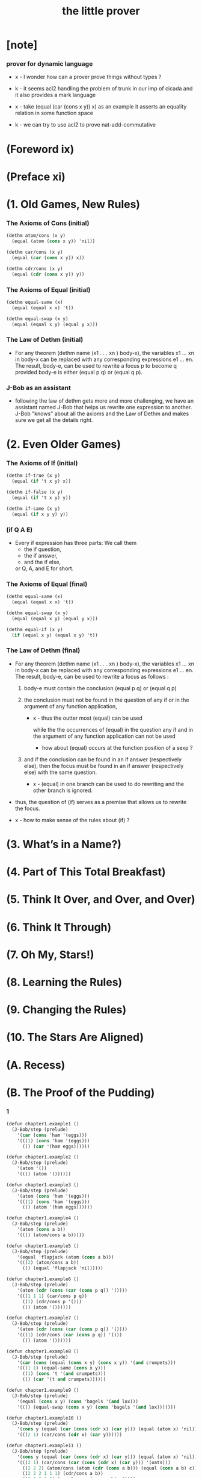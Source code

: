 #+title: the little prover

* [note]

*** prover for dynamic language

    - x -
      I wonder how can a prover prove things without types ?

    - k -
      it seems acl2 handling the problem of trunk
      in our imp of cicada
      and it also provides a mark language

    - x -
      take (equal (car (cons x y)) x) as an example
      it asserts an equality relation in some function space

    - k -
      we can try to use acl2 to prove nat-add-commutative

* (Foreword ix)

* (Preface xi)

* (1. Old Games, New Rules)

*** The Axioms of Cons (initial)

    #+begin_src scheme
    (dethm atom/cons (x y)
      (equal (atom (cons x y)) 'nil))

    (dethm car/cons (x y)
      (equal (car (cons x y)) x))

    (dethm cdr/cons (x y)
      (equal (cdr (cons x y)) y))
    #+end_src

*** The Axioms of Equal (initial)

    #+begin_src scheme
    (dethm equal-same (x)
      (equal (equal x x) 't))

    (dethm equal-swap (x y)
      (equal (equal x y) (equal y x)))
    #+end_src

*** The Law of Dethm (initial)

    - For any theorem (dethm name (x1 . . . xn ) body-x),
      the variables x1 ... xn in body-x can be replaced
      with any corresponding expressions e1 ... en.
      The result, body-e,
      can be used to rewrite a focus p to become q
      provided body-e is either (equal p q) or (equal q p).

*** J-Bob as an assistant

    - following the law of dethm gets more and more challenging,
      we have an assistant named J-Bob
      that helps us rewrite one expression to another.
      J-Bob "knows" about all the axioms and the Law of Dethm
      and makes sure we get all the details right.

* (2. Even Older Games)

*** The Axioms of If (initial)

    #+begin_src scheme
    (dethm if-true (x y)
      (equal (if 't x y) x))

    (dethm if-false (x y)
      (equal (if 't x y) y))

    (dethm if-same (x y)
      (equal (if x y y) y))
    #+end_src

*** (if Q A E)

    - Every if expression has three parts:
      We call them
      - the if question,
      - the if answer,
      - and the if else,
      or Q, A, and E for short.

*** The Axioms of Equal (final)

    #+begin_src scheme
    (dethm equal-same (x)
      (equal (equal x x) 't))

    (dethm equal-swap (x y)
      (equal (equal x y) (equal y x)))

    (dethm equal-if (x y)
      (if (equal x y) (equal x y) 't))
    #+end_src

*** The Law of Dethm (final)

    - For any theorem (dethm name (x1 . . . xn ) body-x),
      the variables x1 ... xn in body-x can be replaced
      with any corresponding expressions e1 ... en.
      The result, body-e, can be used to rewrite a focus
      as follows :

      1. body-e must contain the conclusion
         (equal p q) or (equal q p)

      2. the conclusion must not be found in the question of any
         if or in the argument of any function application,

         - x -
           thus the outter most (equal) can be used

           while the the occurrences of (equal)
           in the question any if
           and in the argument of any function application
           can not be used

           - how about (equal) occurs at
             the function position of a sexp ?

      3. and if the conclusion can be found in an if answer
         (respectively else), then the focus must be found in an
         if answer (respectively else) with the same question.

         - x -
           (equal) in one branch can be used to do rewriting
           and the other branch is ignored.

    - thus,
      the question of (if) serves as a premise
      that allows us to rewrite the focus.

    - x -
      how to make sense of the rules about (if) ?

* (3. What’s in a Name?)

* (4. Part of This Total Breakfast)

* (5. Think It Over, and Over, and Over)

* (6. Think It Through)

* (7. Oh My, Stars!)

* (8. Learning the Rules)

* (9. Changing the Rules)

* (10. The Stars Are Aligned)

* (A. Recess)

* (B. The Proof of the Pudding)

*** 1

    #+begin_src scheme
    (defun chapter1.example1 ()
      (J-Bob/step (prelude)
        '(car (cons 'ham '(eggs)))
        '(((1) (cons 'ham '(eggs)))
          (() (car '(ham eggs))))))

    (defun chapter1.example2 ()
      (J-Bob/step (prelude)
        '(atom '())
        '((() (atom '())))))

    (defun chapter1.example3 ()
      (J-Bob/step (prelude)
        '(atom (cons 'ham '(eggs)))
        '(((1) (cons 'ham '(eggs)))
          (() (atom '(ham eggs))))))

    (defun chapter1.example4 ()
      (J-Bob/step (prelude)
        '(atom (cons a b))
        '((() (atom/cons a b)))))

    (defun chapter1.example5 ()
      (J-Bob/step (prelude)
        '(equal 'flapjack (atom (cons a b)))
        '(((2) (atom/cons a b))
          (() (equal 'flapjack 'nil)))))

    (defun chapter1.example6 ()
      (J-Bob/step (prelude)
        '(atom (cdr (cons (car (cons p q)) '())))
        '(((1 1 1) (car/cons p q))
          ((1) (cdr/cons p '()))
          (() (atom '())))))

    (defun chapter1.example7 ()
      (J-Bob/step (prelude)
        '(atom (cdr (cons (car (cons p q)) '())))
        '(((1) (cdr/cons (car (cons p q)) '()))
          (() (atom '())))))

    (defun chapter1.example8 ()
      (J-Bob/step (prelude)
        '(car (cons (equal (cons x y) (cons x y)) '(and crumpets)))
        '(((1 1) (equal-same (cons x y)))
          ((1) (cons 't '(and crumpets)))
          (() (car '(t and crumpets))))))

    (defun chapter1.example9 ()
      (J-Bob/step (prelude)
        '(equal (cons x y) (cons 'bagels '(and lox)))
        '((() (equal-swap (cons x y) (cons 'bagels '(and lox)))))))

    (defun chapter1.example10 ()
      (J-Bob/step (prelude)
        '(cons y (equal (car (cons (cdr x) (car y))) (equal (atom x) 'nil)))
        '(((2 1) (car/cons (cdr x) (car y))))))

    (defun chapter1.example11 ()
      (J-Bob/step (prelude)
        '(cons y (equal (car (cons (cdr x) (car y))) (equal (atom x) 'nil)))
        '(((2 1) (car/cons (car (cons (cdr x) (car y))) '(oats)))
          ((2 2 2) (atom/cons (atom (cdr (cons a b))) (equal (cons a b) c)))
          ((2 2 2 1 1 1) (cdr/cons a b))
          ((2 2 2 1 2) (equal-swap (cons a b) c)))))

    (defun chapter1.example12 ()
      (J-Bob/step (prelude)
        '(atom (car (cons (car a) (cdr b))))
        '(((1) (car/cons (car a) (cdr b))))))
    #+end_src

*** 2

    #+begin_src scheme
    (defun chapter2.example1 ()
      (J-Bob/step (prelude)
        '(if (car (cons a b)) c c)
        '(((Q) (car/cons a b))
          (() (if-same a c))
          (()
           (if-same
             (if (equal a 't) (if (equal 'nil 'nil) a b) (equal 'or (cons 'black '(coffee))))
             c))
          ((Q E 2) (cons 'black '(coffee)))
          ((Q A Q) (equal-same 'nil))
          ((Q A) (if-true a b))
          ((Q A) (equal-if a 't)))))

    (defun chapter2.example2 ()
      (J-Bob/step (prelude)
        '(if (atom (car a))
             (if (equal (car a) (cdr a)) 'hominy 'grits)
             (if (equal (cdr (car a)) '(hash browns))
                 (cons 'ketchup (car a))
                 (cons 'mustard (car a))))
        '(((E A 2) (cons/car+cdr (car a)))
          ((E A 2 2) (equal-if (cdr (car a)) '(hash browns))))))

    (defun chapter2.example3 ()
      (J-Bob/step (prelude)
        '(cons 'statement
           (cons (if (equal a 'question) (cons n '(answer)) (cons n '(else)))
             (if (equal a 'question) (cons n '(other answer)) (cons n '(other else)))))
        '(((2)
           (if-same (equal a 'question)
             (cons (if (equal a 'question) (cons n '(answer)) (cons n '(else)))
               (if (equal a 'question) (cons n '(other answer)) (cons n '(other else))))))
          ((2 A 1) (if-nest-A (equal a 'question) (cons n '(answer)) (cons n '(else))))
          ((2 E 1) (if-nest-E (equal a 'question) (cons n '(answer)) (cons n '(else))))
          ((2 A 2)
           (if-nest-A (equal a 'question) (cons n '(other answer)) (cons n '(other else))))
          ((2 E 2)
           (if-nest-E (equal a 'question)
             (cons n '(other answer))
             (cons n '(other else)))))))
    #+end_src

*** 3

    #+begin_src scheme
    (defun defun.pair ()
      (J-Bob/define (prelude)
        '(((defun pair (x y)
             (cons x (cons y '())))
           nil))))

    (defun defun.first-of ()
      (J-Bob/define (defun.pair)
        '(((defun first-of (x)
             (car x))
           nil))))

    (defun defun.second-of ()
      (J-Bob/define (defun.first-of)
        '(((defun second-of (x)
             (car (cdr x)))
           nil))))

    (defun dethm.first-of-pair ()
      (J-Bob/define (defun.second-of)
        '(((dethm first-of-pair (a b)
             (equal (first-of (pair a b)) a))
           nil
           ((1 1) (pair a b))
           ((1) (first-of (cons a (cons b '()))))
           ((1) (car/cons a (cons b '())))
           (() (equal-same a))))))

    (defun dethm.second-of-pair ()
      (J-Bob/define (dethm.first-of-pair)
        '(((dethm second-of-pair (a b)
             (equal (second-of (pair a b)) b))
           nil
           ((1) (second-of (pair a b)))
           ((1 1 1) (pair a b))
           ((1 1) (cdr/cons a (cons b '())))
           ((1) (car/cons b '()))
           (() (equal-same b))))))

    (defun defun.in-pair? ()
      (J-Bob/define (dethm.second-of-pair)
        '(((defun in-pair? (xs)
             (if (equal (first-of xs) '?) 't (equal (second-of xs) '?)))
           nil))))

    (defun dethm.in-first-of-pair ()
      (J-Bob/define (defun.in-pair?)
        '(((dethm in-first-of-pair (b)
             (equal (in-pair? (pair '? b)) 't))
           nil
           ((1 1) (pair '? b))
           ((1) (in-pair? (cons '? (cons b '()))))
           ((1 Q 1) (first-of (cons '? (cons b '()))))
           ((1 Q 1) (car/cons '? (cons b '())))
           ((1 Q) (equal-same '?))
           ((1) (if-true 't (equal (second-of (cons '? (cons b '()))) '?)))
           (() (equal-same 't))))))

    (defun dethm.in-second-of-pair ()
      (J-Bob/define (dethm.in-first-of-pair)
        '(((dethm in-second-of-pair (a)
             (equal (in-pair? (pair a '?)) 't))
           nil
           ((1 1) (pair a '?))
           ((1) (in-pair? (cons a (cons '? '()))))
           ((1 Q 1) (first-of (cons a (cons '? '()))))
           ((1 Q 1) (car/cons a (cons '? '())))
           ((1 E 1) (second-of (cons a (cons '? '()))))
           ((1 E 1 1) (cdr/cons a (cons '? '())))
           ((1 E 1) (car/cons '? '()))
           ((1 E) (equal-same '?))
           ((1) (if-same (equal a '?) 't))
           (() (equal-same 't))))))
    #+end_src

*** 4

    #+begin_src scheme
    (defun defun.list0? ()
      (J-Bob/define (dethm.in-second-of-pair)
        '(((defun list0? (x)
             (equal x '()))
           nil))))

    (defun defun.list1? ()
      (J-Bob/define (defun.list0?)
        '(((defun list1? (x)
             (if (atom x) 'nil (list0? (cdr x))))
           nil))))

    (defun defun.list2? ()
      (J-Bob/define (defun.list1?)
        '(((defun list2? (x)
             (if (atom x) 'nil (list1? (cdr x))))
           nil))))

    (defun dethm.contradiction ()
      (J-Bob/prove
        (list-extend (prelude)
          '(defun partial (x)
             (if (partial x) 'nil 't)))
        '(((dethm contradiction () 'nil)
           nil
           (() (if-same (partial x) 'nil))
           ((A) (if-nest-A (partial x) 'nil 't))
           ((E) (if-nest-E (partial x) 't 'nil))
           ((A Q) (partial x))
           ((E Q) (partial x))
           ((A Q) (if-nest-A (partial x) 'nil 't))
           ((E Q) (if-nest-E (partial x) 'nil 't))
           ((A) (if-false 'nil 't))
           ((E) (if-true 't 'nil))
           (() (if-same (partial x) 't))))))

    (defun defun.list? ()
      (J-Bob/define (defun.list2?)
        '(((defun list? (x)
             (if (atom x) (equal x '()) (list? (cdr x))))
           (size x)
           ((Q) (natp/size x))
           (() (if-true (if (atom x) 't (< (size (cdr x)) (size x))) 'nil))
           ((E) (size/cdr x))
           (() (if-same (atom x) 't))))))

    (defun defun.sub ()
      (J-Bob/define (defun.list?)
        '(((defun sub (x y)
             (if (atom y) (if (equal y '?) x y) (cons (sub x (car y)) (sub x (cdr y)))))
           (size y)
           ((Q) (natp/size y))
           (()
            (if-true
              (if (atom y)
                  't
                  (if (< (size (car y)) (size y)) (< (size (cdr y)) (size y)) 'nil))
              'nil))
           ((E Q) (size/car y))
           ((E A) (size/cdr y))
           ((E) (if-true 't 'nil))
           (() (if-same (atom y) 't))))))
    #+end_src

*** 5

    #+begin_src scheme
    (defun defun.memb? ()
      (J-Bob/define (defun.sub)
        '(((defun memb? (xs)
             (if (atom xs) 'nil (if (equal (car xs) '?) 't (memb? (cdr xs)))))
           (size xs)
           ((Q) (natp/size xs))
           (()
            (if-true
              (if (atom xs) 't (if (equal (car xs) '?) 't (< (size (cdr xs)) (size xs))))
              'nil))
           ((E E) (size/cdr xs))
           ((E) (if-same (equal (car xs) '?) 't))
           (() (if-same (atom xs) 't))))))

    (defun defun.remb ()
      (J-Bob/define (defun.memb?)
        '(((defun remb (xs)
             (if (atom xs)
                 '()
                 (if (equal (car xs) '?) (remb (cdr xs)) (cons (car xs) (remb (cdr xs))))))
           (size xs)
           ((Q) (natp/size xs))
           (() (if-true (if (atom xs) 't (< (size (cdr xs)) (size xs))) 'nil))
           ((E) (size/cdr xs))
           (() (if-same (atom xs) 't))))))

    (defun dethm.memb?/remb0 ()
      (J-Bob/define (defun.remb)
        '(((dethm memb?/remb0 ()
             (equal (memb? (remb '())) 'nil))
           nil
           ((1 1) (remb '()))
           ((1 1 Q) (atom '()))
           ((1 1)
            (if-true '()
              (if (equal (car '()) '?) (remb (cdr '())) (cons (car '()) (remb (cdr '()))))))
           ((1) (memb? '()))
           ((1 Q) (atom '()))
           ((1) (if-true 'nil (if (equal (car '()) '?) 't (memb? (cdr '())))))
           (() (equal-same 'nil))))))

    (defun dethm.memb?/remb1 ()
      (J-Bob/define (dethm.memb?/remb0)
        '(((dethm memb?/remb1 (x1)
             (equal (memb? (remb (cons x1 '()))) 'nil))
           nil
           ((1 1) (remb (cons x1 '())))
           ((1 1 Q) (atom/cons x1 '()))
           ((1 1)
            (if-false '()
              (if (equal (car (cons x1 '())) '?)
                  (remb (cdr (cons x1 '())))
                  (cons (car (cons x1 '())) (remb (cdr (cons x1 '())))))))
           ((1 1 Q 1) (car/cons x1 '()))
           ((1 1 A 1) (cdr/cons x1 '()))
           ((1 1 E 1) (car/cons x1 '()))
           ((1 1 E 2 1) (cdr/cons x1 '()))
           ((1)
            (if-same (equal x1 '?)
              (memb? (if (equal x1 '?) (remb '()) (cons x1 (remb '()))))))
           ((1 A 1) (if-nest-A (equal x1 '?) (remb '()) (cons x1 (remb '()))))
           ((1 E 1) (if-nest-E (equal x1 '?) (remb '()) (cons x1 (remb '()))))
           ((1 A) (memb?/remb0))
           ((1 E) (memb? (cons x1 (remb '()))))
           ((1 E Q) (atom/cons x1 (remb '())))
           ((1 E)
            (if-false 'nil
              (if (equal (car (cons x1 (remb '()))) '?)
                  't
                  (memb? (cdr (cons x1 (remb '())))))))
           ((1 E Q 1) (car/cons x1 (remb '())))
           ((1 E E 1) (cdr/cons x1 (remb '())))
           ((1 E) (if-nest-E (equal x1 '?) 't (memb? (remb '()))))
           ((1 E) (memb?/remb0))
           ((1) (if-same (equal x1 '?) 'nil))
           (() (equal-same 'nil))))))

    (defun dethm.memb?/remb2 ()
      (J-Bob/define (dethm.memb?/remb1)
        '(((dethm memb?/remb2 (x1 x2)
             (equal (memb? (remb (cons x2 (cons x1 '())))) 'nil))
           nil
           ((1 1) (remb (cons x2 (cons x1 '()))))
           ((1 1 Q) (atom/cons x2 (cons x1 '())))
           ((1 1)
            (if-false '()
              (if (equal (car (cons x2 (cons x1 '()))) '?)
                  (remb (cdr (cons x2 (cons x1 '()))))
                  (cons (car (cons x2 (cons x1 '())))
                    (remb (cdr (cons x2 (cons x1 '()))))))))
           ((1 1 Q 1) (car/cons x2 (cons x1 '())))
           ((1 1 A 1) (cdr/cons x2 (cons x1 '())))
           ((1 1 E 1) (car/cons x2 (cons x1 '())))
           ((1 1 E 2 1) (cdr/cons x2 (cons x1 '())))
           ((1)
            (if-same (equal x2 '?)
              (memb?
                (if (equal x2 '?) (remb (cons x1 '())) (cons x2 (remb (cons x1 '())))))))
           ((1 A 1)
            (if-nest-A (equal x2 '?) (remb (cons x1 '())) (cons x2 (remb (cons x1 '())))))
           ((1 E 1)
            (if-nest-E (equal x2 '?) (remb (cons x1 '())) (cons x2 (remb (cons x1 '())))))
           ((1 A) (memb?/remb1 x1))
           ((1 E) (memb? (cons x2 (remb (cons x1 '())))))
           ((1 E Q) (atom/cons x2 (remb (cons x1 '()))))
           ((1 E)
            (if-false 'nil
              (if (equal (car (cons x2 (remb (cons x1 '())))) '?)
                  't
                  (memb? (cdr (cons x2 (remb (cons x1 '()))))))))
           ((1 E Q 1) (car/cons x2 (remb (cons x1 '()))))
           ((1 E E 1) (cdr/cons x2 (remb (cons x1 '()))))
           ((1 E) (if-nest-E (equal x2 '?) 't (memb? (remb (cons x1 '())))))
           ((1 E) (memb?/remb1 x1))
           ((1) (if-same (equal x2 '?) 'nil))
           (() (equal-same 'nil))))))
    #+end_src

*** 6

    #+begin_src scheme
    (defun dethm.memb?/remb ()
      (J-Bob/define (dethm.memb?/remb2)
        '(((dethm memb?/remb (xs)
             (equal (memb? (remb xs)) 'nil))
           (list-induction xs)
           ((A 1 1) (remb xs))
           ((A 1 1)
            (if-nest-A (atom xs)
              '()
              (if (equal (car xs) '?) (remb (cdr xs)) (cons (car xs) (remb (cdr xs))))))
           ((A 1) (memb? '()))
           ((A 1 Q) (atom '()))
           ((A 1) (if-true 'nil (if (equal (car '()) '?) 't  (memb? (cdr '())))))
           ((A) (equal-same 'nil))
           ((E A 1 1) (remb xs))
           ((E A 1 1)
            (if-nest-E (atom xs)
              '()
              (if (equal (car xs) '?) (remb (cdr xs)) (cons (car xs) (remb (cdr xs))))))
           ((E A 1)
            (if-same (equal (car xs) '?)
              (memb?
                (if (equal (car xs) '?) (remb (cdr xs)) (cons (car xs) (remb (cdr xs)))))))
           ((E A 1 A 1)
            (if-nest-A (equal (car xs) '?) (remb (cdr xs)) (cons (car xs) (remb (cdr xs)))))
           ((E A 1 E 1)
            (if-nest-E (equal (car xs) '?) (remb (cdr xs)) (cons (car xs) (remb (cdr xs)))))
           ((E A 1 A) (equal-if (memb? (remb (cdr xs))) 'nil))
           ((E A 1 E) (memb? (cons (car xs) (remb (cdr xs)))))
           ((E A 1 E Q) (atom/cons (car xs) (remb (cdr xs))))
           ((E A 1 E)
            (if-false 'nil
              (if (equal (car (cons (car xs) (remb (cdr xs)))) '?)
                  't
                  (memb? (cdr (cons (car xs) (remb (cdr xs))))))))
           ((E A 1 E Q 1) (car/cons (car xs) (remb (cdr xs))))
           ((E A 1 E E 1) (cdr/cons (car xs) (remb (cdr xs))))
           ((E A 1 E) (if-nest-E (equal (car xs) '?) 't (memb? (remb (cdr xs)))))
           ((E A 1 E) (equal-if (memb? (remb (cdr xs))) 'nil))
           ((E A 1) (if-same (equal (car xs) '?) 'nil))
           ((E A) (equal-same 'nil))
           ((E) (if-same (equal (memb? (remb (cdr xs))) 'nil) 't))
           (() (if-same (atom xs) 't))))))
    #+end_src

*** 7

    #+begin_src scheme
    (defun defun.ctx? ()
      (J-Bob/define (dethm.memb?/remb)
        '(((defun ctx? (x)
             (if (atom x) (equal x '?) (if (ctx? (car x)) 't (ctx? (cdr x)))))
           (size x)
           ((Q) (natp/size x))
           (()
            (if-true
              (if (atom x)
                  't
                  (if (< (size (car x)) (size x))
                      (if (ctx? (car x)) 't (< (size (cdr x)) (size x)))
                      'nil))
              'nil))
           ((E Q) (size/car x))
           ((E A E) (size/cdr x))
           ((E A) (if-same (ctx? (car x)) 't))
           ((E) (if-true 't 'nil))
           (() (if-same (atom x) 't))))))

    (defun dethm.ctx?/sub ()
      (J-Bob/define (defun.ctx?)
        '(((dethm ctx?/t (x)
             (if (ctx? x) (equal (ctx? x) 't) 't))
           (star-induction x)
           ((A A 1) (ctx? x))
           ((A A 1) (if-nest-A (atom x) (equal x '?) (if (ctx? (car x)) 't (ctx? (cdr x)))))
           ((A Q) (ctx? x))
           ((A Q) (if-nest-A (atom x) (equal x '?) (if (ctx? (car x)) 't (ctx? (cdr x)))))
           ((A A 1 1) (equal-if x '?))
           ((A A 1) (equal-same '?))
           ((A A) (equal-same 't))
           ((A) (if-same (equal x '?) 't))
           ((E A A A 1) (ctx? x))
           ((E A A A 1)
            (if-nest-E (atom x) (equal x '?) (if (ctx? (car x)) 't (ctx? (cdr x)))))
           ((E)
            (if-same (ctx? (car x))
              (if (if (ctx? (car x)) (equal (ctx? (car x)) 't) 't)
                  (if (if (ctx? (cdr x)) (equal (ctx? (cdr x)) 't) 't)
                      (if (ctx? x) (equal (if (ctx? (car x)) 't (ctx? (cdr x))) 't) 't)
                      't)
                  't)))
           ((E A Q) (if-nest-A (ctx? (car x)) (equal (ctx? (car x)) 't) 't))
           ((E A A A A 1) (if-nest-A (ctx? (car x)) 't (ctx? (cdr x))))
           ((E E Q) (if-nest-E (ctx? (car x)) (equal (ctx? (car x)) 't) 't))
           ((E E A A A 1) (if-nest-E (ctx? (car x)) 't (ctx? (cdr x))))
           ((E A A A A) (equal-same 't))
           ((E E)
            (if-true
              (if (if (ctx? (cdr x)) (equal (ctx? (cdr x)) 't) 't)
                  (if (ctx? x) (equal (ctx? (cdr x)) 't) 't)
                  't)
              't))
           ((E A A A) (if-same (ctx? x) 't))
           ((E A A) (if-same (if (ctx? (cdr x)) (equal (ctx? (cdr x)) 't) 't) 't))
           ((E A) (if-same (equal (ctx? (car x)) 't) 't))
           ((E E A Q) (ctx? x))
           ((E E A Q)
            (if-nest-E (atom x) (equal x '?) (if (ctx? (car x)) 't (ctx? (cdr x)))))
           ((E E A Q) (if-nest-E (ctx? (car x)) 't (ctx? (cdr x))))
           ((E E)
            (if-same (ctx? (cdr x))
              (if (if (ctx? (cdr x)) (equal (ctx? (cdr x)) 't) 't)
                  (if (ctx? (cdr x)) (equal (ctx? (cdr x)) 't) 't)
                  't)))
           ((E E A Q)(if-nest-A (ctx? (cdr x)) (equal (ctx? (cdr x)) 't) 't))
           ((E E A A)(if-nest-A (ctx? (cdr x)) (equal (ctx? (cdr x)) 't) 't))
           ((E E E Q)(if-nest-E (ctx? (cdr x)) (equal (ctx? (cdr x)) 't) 't))
           ((E E E A)(if-nest-E (ctx? (cdr x)) (equal (ctx? (cdr x)) 't) 't))
           ((E E E) (if-same 't 't))
           ((E E A A 1) (equal-if (ctx? (cdr x)) 't))
           ((E E A A) (equal-same 't))
           ((E E A) (if-same (equal (ctx? (cdr x)) 't) 't))
           ((E E) (if-same (ctx? (cdr x)) 't))
           ((E) (if-same (ctx? (car x)) 't))
           (() (if-same (atom x) 't)))
          ((dethm ctx?/sub (x y)
             (if (ctx? x) (if (ctx? y) (equal (ctx? (sub x y)) 't) 't) 't))
           (star-induction y)
           (()
            (if-same (ctx? x)
              (if (atom y)
                  (if (ctx? x) (if (ctx? y) (equal (ctx? (sub x y)) 't) 't) 't)
                  (if (if (ctx? x)
                          (if (ctx? (car y)) (equal (ctx? (sub x (car y))) 't) 't)
                          't)
                      (if (if (ctx? x)
                              (if (ctx? (cdr y)) (equal (ctx? (sub x (cdr y))) 't) 't)
                              't)
                          (if (ctx? x) (if (ctx? y) (equal (ctx? (sub x y)) 't) 't) 't)
                          't)
                      't))))
           ((A A) (if-nest-A (ctx? x) (if (ctx? y) (equal (ctx? (sub x y)) 't) 't) 't))
           ((A E Q)
            (if-nest-A (ctx? x) (if (ctx? (car y)) (equal (ctx? (sub x (car y))) 't) 't) 't))
           ((A E A Q)
            (if-nest-A (ctx? x) (if (ctx? (cdr y)) (equal (ctx? (sub x (cdr y))) 't) 't) 't))
           ((A E A A) (if-nest-A (ctx? x) (if (ctx? y) (equal (ctx? (sub x y)) 't) 't) 't))
           ((E A) (if-nest-E (ctx? x) (if (ctx? y) (equal (ctx? (sub x y)) 't) 't) 't))
           ((E E Q)
            (if-nest-E (ctx? x) (if (ctx? (car y)) (equal (ctx? (sub x (car y))) 't) 't) 't))
           ((E E A Q)
            (if-nest-E (ctx? x) (if (ctx? (cdr y)) (equal (ctx? (sub x (cdr y))) 't) 't) 't))
           ((E E A A) (if-nest-E (ctx? x) (if (ctx? y) (equal (ctx? (sub x y)) 't) 't) 't))
           ((E E A) (if-same 't 't))
           ((E E) (if-same 't 't))
           ((E) (if-same (atom y) 't))
           ((A A A 1 1) (sub x y))
           ((A A A 1 1)
            (if-nest-A (atom y)
              (if (equal y '?) x y)
              (cons (sub x (car y)) (sub x (cdr y)))))
           ((A A A) (if-same (equal y '?) (equal (ctx? (if (equal y '?) x y)) 't)))
           ((A A A A 1 1) (if-nest-A (equal y '?) x y))
           ((A A A E 1 1) (if-nest-E (equal y '?) x y))
           ((A A A A 1) (ctx?/t x))
           ((A A A A) (equal-same 't))
           ((A A A E 1) (ctx?/t y))
           ((A A A E) (equal-same 't))
           ((A A A) (if-same (equal y '?) 't))
           ((A A) (if-same (ctx? y) 't))
           ((A E A A A 1 1) (sub x y))
           ((A E A A A 1 1)
            (if-nest-E (atom y)
              (if (equal y '?) x y)
              (cons (sub x (car y)) (sub x (cdr y)))))
           ((A E A A A 1) (ctx? (cons (sub x (car y)) (sub x (cdr y)))))
           ((A E A A A 1 Q) (atom/cons (sub x (car y)) (sub x (cdr y))))
           ((A E A A A 1 E Q 1) (car/cons (sub x (car y)) (sub x (cdr y))))
           ((A E A A A 1 E E 1) (cdr/cons (sub x (car y)) (sub x (cdr y))))
           ((A E A A A 1)
            (if-false (equal (cons (sub x (car y)) (sub x (cdr y))) '?)
              (if (ctx? (sub x (car y))) 't (ctx? (sub x (cdr y))))))
           ((A E A A Q) (ctx? y))
           ((A E A A Q)
            (if-nest-E (atom y) (equal y '?) (if (ctx? (car y)) 't (ctx? (cdr y)))))
           ((A E)
            (if-same (ctx? (car y))
              (if (if (ctx? (car y)) (equal (ctx? (sub x (car y))) 't) 't)
                  (if (if (ctx? (cdr y)) (equal (ctx? (sub x (cdr y))) 't) 't)
                      (if (if (ctx? (car y)) 't (ctx? (cdr y)))
                          (equal (if (ctx? (sub x (car y))) 't (ctx? (sub x (cdr y)))) 't)
                          't)
                      't)
                  't)))
           ((A E A Q) (if-nest-A (ctx? (car y)) (equal (ctx? (sub x (car y))) 't) 't))
           ((A E A A A Q) (if-nest-A (ctx? (car y)) 't (ctx? (cdr y))))
           ((A E E Q) (if-nest-E (ctx? (car y)) (equal (ctx? (sub x (car y))) 't) 't))
           ((A E E A A Q) (if-nest-E (ctx? (car y)) 't (ctx? (cdr y))))
           ((A E A A A)
            (if-true (equal (if (ctx? (sub x (car y))) 't (ctx? (sub x (cdr y)))) 't) 't))
           ((A E E)
            (if-true
              (if (if (ctx? (cdr y)) (equal (ctx? (sub x (cdr y))) 't) 't)
                  (if (ctx? (cdr y))
                      (equal (if (ctx? (sub x (car y))) 't (ctx? (sub x (cdr y)))) 't)
                      't)
                  't)
              't))
           ((A E A A A 1 Q) (equal-if (ctx? (sub x (car y))) 't))
           ((A E A A A 1) (if-true 't (ctx? (sub x (cdr y)))))
           ((A E A A A) (equal-same 't))
           ((A E A A) (if-same (if (ctx? (cdr y)) (equal (ctx? (sub x (cdr y))) 't) 't) 't))
           ((A E A) (if-same (equal (ctx? (sub x (car y))) 't) 't))
           ((A E E)
            (if-same (ctx? (cdr y))
              (if (if (ctx? (cdr y)) (equal (ctx? (sub x (cdr y))) 't) 't)
                  (if (ctx? (cdr y))
                      (equal (if (ctx? (sub x (car y))) 't (ctx? (sub x (cdr y)))) 't)
                      't)
                  't)))
           ((A E E A Q) (if-nest-A (ctx? (cdr y)) (equal (ctx? (sub x (cdr y))) 't) 't))
           ((A E E A A)
            (if-nest-A (ctx? (cdr y))
              (equal (if (ctx? (sub x (car y))) 't (ctx? (sub x (cdr y)))) 't)
              't))
           ((A E E E Q) (if-nest-E (ctx? (cdr y)) (equal (ctx? (sub x (cdr y))) 't) 't))
           ((A E E E A)
            (if-nest-E (ctx? (cdr y))
              (equal (if (ctx? (sub x (car y))) 't (ctx? (sub x (cdr y)))) 't)
              't))
           ((A E E E) (if-same 't 't))
           ((A E E A A 1 E) (equal-if (ctx? (sub x (cdr y))) 't))
           ((A E E A A 1) (if-same (ctx? (sub x (car y))) 't))
           ((A E E A A) (equal-same 't))
           ((A E E A) (if-same (equal (ctx? (sub x (cdr y))) 't) 't))
           ((A E E) (if-same (ctx? (cdr y)) 't))
           ((A E) (if-same (ctx? (car y)) 't))
           ((A) (if-same (atom y) 't))
           (() (if-same (ctx? x) 't))))))
    #+end_src

*** 8

    #+begin_src scheme
    (defun defun.member? ()
      (J-Bob/define (dethm.ctx?/sub)
        '(((defun member? (x ys)
             (if (atom ys) 'nil (if (equal x (car ys)) 't (member? x (cdr ys)))))
           (size ys)
           ((Q) (natp/size ys))
           (()
            (if-true
              (if (atom ys) 't (if (equal x (car ys)) 't (< (size (cdr ys)) (size ys))))
              'nil))
           ((E E) (size/cdr ys))
           ((E) (if-same (equal x (car ys)) 't))
           (() (if-same (atom ys) 't))))))

    (defun defun.set? ()
      (J-Bob/define (defun.member?)
        '(((defun set? (xs)
             (if (atom xs) 't (if (member? (car xs) (cdr xs)) 'nil (set? (cdr xs)))))
           (size xs)
           ((Q) (natp/size xs))
           (()
            (if-true
              (if (atom xs)
                  't
                  (if (member? (car xs) (cdr xs)) 't (< (size (cdr xs)) (size xs))))
              'nil))
           ((E E) (size/cdr xs))
           ((E) (if-same (member? (car xs) (cdr xs)) 't))
           (() (if-same (atom xs) 't))))))

    (defun defun.add-atoms ()
      (J-Bob/define (defun.set?)
        '(((defun add-atoms (x ys)
             (if (atom x)
                 (if (member? x ys) ys (cons x ys))
                 (add-atoms (car x) (add-atoms (cdr x) ys))))
           (size x)
           ((Q) (natp/size x))
           (()
            (if-true
              (if (atom x)
                  't
                  (if (< (size (car x)) (size x)) (< (size (cdr x)) (size x)) 'nil))
              'nil))
           ((E Q) (size/car x))
           ((E A) (size/cdr x))
           ((E) (if-true 't 'nil))
           (() (if-same (atom x) 't))))))

    (defun defun.atoms ()
      (J-Bob/define (defun.add-atoms)
        '(((defun atoms (x)
             (add-atoms x '()))
           nil))))

    (defun dethm.set?/atoms.attempt ()
      (J-Bob/prove (defun.atoms)
        '(((dethm set?/add-atoms (a)
             (equal (set? (add-atoms a '())) 't))
           (star-induction a)
           ((E A A 1 1) (add-atoms a '())))
          ((dethm set?/atoms (a)
             (equal (set? (atoms a)) 't))
           nil
           ((1 1) (atoms a))
           ((1) (set?/add-atoms a))
           (() (equal-same 't))))))

    (defun dethm.set?/atoms ()
      (J-Bob/define (defun.atoms)
        '(((dethm set?/t (xs)
             (if (set? xs) (equal (set? xs) 't) 't))
           (list-induction xs)
           ((A A 1) (set? xs))
           ((A A 1)
            (if-nest-A (atom xs) 't (if (member? (car xs) (cdr xs)) 'nil (set? (cdr xs)))))
           ((A A) (equal-same 't))
           ((A) (if-same (set? xs) 't))
           ((E A A 1) (set? xs))
           ((E A A 1)
            (if-nest-E (atom xs) 't (if (member? (car xs) (cdr xs)) 'nil (set? (cdr xs)))))
           ((E A Q) (set? xs))
           ((E A Q)
            (if-nest-E (atom xs) 't (if (member? (car xs) (cdr xs)) 'nil (set? (cdr xs)))))
           ((E A)
            (if-same (member? (car xs) (cdr xs))
              (if (if (member? (car xs) (cdr xs)) 'nil (set? (cdr xs)))
                  (equal (if (member? (car xs) (cdr xs)) 'nil (set? (cdr xs))) 't)
                  't)))
           ((E A A Q) (if-nest-A (member? (car xs) (cdr xs)) 'nil (set? (cdr xs))))
           ((E A A A 1) (if-nest-A (member? (car xs) (cdr xs)) 'nil (set? (cdr xs))))
           ((E A E Q) (if-nest-E (member? (car xs) (cdr xs)) 'nil (set? (cdr xs))))
           ((E A E A 1) (if-nest-E (member? (car xs) (cdr xs)) 'nil (set? (cdr xs))))
           ((E A A) (if-false (equal 'nil 't) 't))
           ((E)
            (if-same (set? (cdr xs))
              (if (if (set? (cdr xs)) (equal (set? (cdr xs)) 't) 't)
                  (if (member? (car xs) (cdr xs))
                      't
                      (if (set? (cdr xs)) (equal (set? (cdr xs)) 't) 't))
                  't)))
           ((E A Q) (if-nest-A (set? (cdr xs)) (equal (set? (cdr xs)) 't) 't))
           ((E A A E) (if-nest-A (set? (cdr xs)) (equal (set? (cdr xs)) 't) 't))
           ((E E Q) (if-nest-E (set? (cdr xs)) (equal (set? (cdr xs)) 't) 't))
           ((E E A E) (if-nest-E (set? (cdr xs)) (equal (set? (cdr xs)) 't) 't))
           ((E E A) (if-same (member? (car xs) (cdr xs)) 't))
           ((E E) (if-same 't 't))
           ((E A A E 1) (equal-if (set? (cdr xs)) 't))
           ((E A A E) (equal-same 't))
           ((E A A) (if-same (member? (car xs) (cdr xs)) 't))
           ((E A) (if-same (equal (set? (cdr xs)) 't) 't))
           ((E) (if-same (set? (cdr xs)) 't))
           (() (if-same (atom xs) 't)))
          ((dethm set?/nil (xs)
             (if (set? xs) 't (equal (set? xs) 'nil)))
           (list-induction xs)
           ((A Q) (set? xs))
           ((A Q)
            (if-nest-A (atom xs) 't (if (member? (car xs) (cdr xs)) 'nil (set? (cdr xs)))))
           ((A) (if-true 't (equal (set? xs) 'nil)))
           ((E A E 1) (set? xs))
           ((E A E 1)
            (if-nest-E (atom xs) 't (if (member? (car xs) (cdr xs)) 'nil (set? (cdr xs)))))
           ((E A Q) (set? xs))
           ((E A Q)
            (if-nest-E (atom xs) 't (if (member? (car xs) (cdr xs)) 'nil (set? (cdr xs)))))
           ((E A)
            (if-same (member? (car xs) (cdr xs))
              (if (if (member? (car xs) (cdr xs)) 'nil (set? (cdr xs)))
                  't
                  (equal (if (member? (car xs) (cdr xs)) 'nil (set? (cdr xs))) 'nil))))
           ((E A A Q) (if-nest-A (member? (car xs) (cdr xs)) 'nil (set? (cdr xs))))
           ((E A A E 1) (if-nest-A (member? (car xs) (cdr xs)) 'nil (set? (cdr xs))))
           ((E A E Q) (if-nest-E (member? (car xs) (cdr xs)) 'nil (set? (cdr xs))))
           ((E A E E 1) (if-nest-E (member? (car xs) (cdr xs)) 'nil (set? (cdr xs))))
           ((E A A E) (equal-same 'nil))
           ((E A A) (if-same 'nil 't))
           ((E)
            (if-same (set? (cdr xs))
              (if (if (set? (cdr xs)) 't (equal (set? (cdr xs)) 'nil))
                  (if (member? (car xs) (cdr xs))
                      't
                      (if (set? (cdr xs)) 't (equal (set? (cdr xs)) 'nil)))
                  't)))
           ((E A Q) (if-nest-A (set? (cdr xs)) 't (equal (set? (cdr xs)) 'nil)))
           ((E A A E) (if-nest-A (set? (cdr xs)) 't (equal (set? (cdr xs)) 'nil)))
           ((E E Q) (if-nest-E (set? (cdr xs)) 't (equal (set? (cdr xs)) 'nil)))
           ((E E A E) (if-nest-E (set? (cdr xs)) 't (equal (set? (cdr xs)) 'nil)))
           ((E A A) (if-same (member? (car xs) (cdr xs)) 't))
           ((E A) (if-same 't 't))
           ((E E A E 1) (equal-if (set? (cdr xs)) 'nil))
           ((E E A E) (equal-same 'nil))
           ((E E A) (if-same (member? (car xs) (cdr xs)) 't))
           ((E E) (if-same (equal (set? (cdr xs)) 'nil) 't))
           ((E) (if-same (set? (cdr xs)) 't))
           (() (if-same (atom xs) 't)))
          ((dethm set?/add-atoms (a bs)
             (if (set? bs) (equal (set? (add-atoms a bs)) 't) 't))
           (add-atoms a bs)
           ((A A 1 1) (add-atoms a bs))
           ((A A 1 1)
            (if-nest-A (atom a)
              (if (member? a bs) bs (cons a bs))
              (add-atoms (car a) (add-atoms (cdr a) bs))))
           ((A A 1) (if-same (member? a bs) (set? (if (member? a bs) bs (cons a bs)))))
           ((A A 1 A 1) (if-nest-A (member? a bs) bs (cons a bs)))
           ((A A 1 E 1) (if-nest-E (member? a bs) bs (cons a bs)))
           ((A A 1 A) (set?/t bs))
           ((A A 1 E) (set? (cons a bs)))
           ((A A 1 E Q) (atom/cons a bs))
           ((A A 1 E E Q 1) (car/cons a bs))
           ((A A 1 E E Q 2) (cdr/cons a bs))
           ((A A 1 E E E 1) (cdr/cons a bs))
           ((A A 1 E) (if-false 't (if (member? a bs) 'nil (set? bs))))
           ((A A 1 E) (if-nest-E (member? a bs) 'nil (set? bs)))
           ((A A 1 E) (set?/t bs))
           ((A A 1) (if-same (member? a bs) 't))
           ((A A) (equal-same 't))
           ((A) (if-same (set? bs) 't))
           ((E)
            (if-same (set? bs)
              (if (if (set? (add-atoms (cdr a) bs))
                      (equal (set? (add-atoms (car a) (add-atoms (cdr a) bs))) 't)
                      't)
                  (if (if (set? bs) (equal (set? (add-atoms (cdr a) bs)) 't) 't)
                      (if (set? bs) (equal (set? (add-atoms a bs)) 't) 't)
                      't)
                  't)))
           ((E A A Q) (if-nest-A (set? bs) (equal (set? (add-atoms (cdr a) bs)) 't) 't))
           ((E A A A) (if-nest-A (set? bs) (equal (set? (add-atoms a bs)) 't) 't))
           ((E E A Q) (if-nest-E (set? bs) (equal (set? (add-atoms (cdr a) bs)) 't) 't))
           ((E E A A) (if-nest-E (set? bs) (equal (set? (add-atoms a bs)) 't) 't))
           ((E E A) (if-same 't 't))
           ((E E)
            (if-same
              (if (set? (add-atoms (cdr a) bs))
                  (equal (set? (add-atoms (car a) (add-atoms (cdr a) bs))) 't)
                  't)
              't))
           ((E A)
            (if-same (set? (add-atoms (cdr a) bs))
              (if (if (set? (add-atoms (cdr a) bs))
                      (equal (set? (add-atoms (car a) (add-atoms (cdr a) bs))) 't)
                      't)
                  (if (equal (set? (add-atoms (cdr a) bs)) 't)
                      (equal (set? (add-atoms a bs)) 't)
                      't)
                  't)))
           ((E A A Q)
            (if-nest-A (set? (add-atoms (cdr a) bs))
              (equal (set? (add-atoms (car a) (add-atoms (cdr a) bs))) 't)
              't))
           ((E A E Q)
            (if-nest-E (set? (add-atoms (cdr a) bs))
              (equal (set? (add-atoms (car a) (add-atoms (cdr a) bs))) 't)
              't))
           ((E A E)
            (if-true
              (if (equal (set? (add-atoms (cdr a) bs)) 't)
                  (equal (set? (add-atoms a bs)) 't)
                  't)
              't))
           ((E A A A Q 1) (set?/t (add-atoms (cdr a) bs)))
           ((E A E Q 1) (set?/nil (add-atoms (cdr a) bs)))
           ((E A A A Q) (equal 't 't))
           ((E A E Q) (equal 'nil 't))
           ((E A A A) (if-true (equal (set? (add-atoms a bs)) 't) 't))
           ((E A E) (if-false (equal (set? (add-atoms a bs)) 't) 't))
           ((E A A A 1 1) (add-atoms a bs))
           ((E A A A 1 1)
            (if-nest-E (atom a)
              (if (member? a bs) bs (cons a bs))
              (add-atoms (car a) (add-atoms (cdr a) bs))))
           ((E A A A 1) (equal-if (set? (add-atoms (car a) (add-atoms (cdr a) bs))) 't))
           ((E A A A) (equal-same 't))
           ((E A A)
            (if-same (equal (set? (add-atoms (car a) (add-atoms (cdr a) bs))) 't) 't))
           ((E A) (if-same (set? (add-atoms (cdr a) bs)) 't))
           ((E) (if-same (set? bs) 't))
           (() (if-same (atom a) 't)))
          ((dethm set?/atoms (a)
             (equal (set? (atoms a)) 't))
           nil
           ((1 1) (atoms a))
           (() (if-true (equal (set? (add-atoms a '())) 't) 't))
           ((Q) (if-true 't (if (member? (car '()) (cdr '())) 'nil (set? (cdr '())))))
           ((Q Q) (atom '()))
           ((Q) (set? '()))
           ((A 1) (set?/add-atoms a '()))
           ((A) (equal-same 't))
           (() (if-same (set? '()) 't))))))
    #+end_src

*** 9

    #+begin_src scheme
    (defun defun.rotate ()
      (J-Bob/define (dethm.set?/atoms)
        '(((defun rotate (x)
             (cons (car (car x)) (cons (cdr (car x)) (cdr x))))
           nil))))

    (defun dethm.rotate/cons ()
      (J-Bob/define (defun.rotate)
        '(((dethm rotate/cons (x y z)
             (equal (rotate (cons (cons x y) z)) (cons x (cons y z))))
           nil
           ((1) (rotate (cons (cons x y) z)))
           ((1 1 1) (car/cons (cons x y) z))
           ((1 1) (car/cons x y))
           ((1 2 1 1) (car/cons (cons x y) z))
           ((1 2 1) (cdr/cons x y))
           ((1 2 2) (cdr/cons (cons x y) z))
           (() (equal-same (cons x (cons y z))))))))

    (defun defun.align.attempt ()
      (J-Bob/prove (dethm.rotate/cons)
        '(((defun align (x)
             (if (atom x)
                 x
                 (if (atom (car x)) (cons (car x) (align (cdr x))) (align (rotate x)))))
           (size x)
           ((Q) (natp/size x))
           (()
            (if-true
              (if (atom x)
                  't
                  (if (atom (car x))
                      (< (size (cdr x)) (size x))
                      (< (size (rotate x)) (size x))))
              'nil))
           ((E A) (size/cdr x))
           ((E E 1 1 1) (cons/car+cdr x))
           ((E E 2 1) (cons/car+cdr x))
           ((E E 1 1 1 1) (cons/car+cdr (car x)))
           ((E E 2 1 1) (cons/car+cdr (car x)))
           ((E E 1 1) (rotate/cons (car (car x)) (cdr (car x)) (cdr x)))))))

    (defun defun.wt ()
      (J-Bob/define (dethm.rotate/cons)
        '(((defun wt (x)
             (if (atom x) '1 (+ (+ (wt (car x)) (wt (car x))) (wt (cdr x)))))
           (size x)
           ((Q) (natp/size x))
           (()
            (if-true
              (if (atom x)
                  't
                  (if (< (size (car x)) (size x)) (< (size (cdr x)) (size x)) 'nil))
              'nil))
           ((E Q) (size/car x))
           ((E A) (size/cdr x))
           ((E) (if-true 't 'nil))
           (() (if-same (atom x) 't))))))

    (defun defun.align ()
      (J-Bob/define (defun.wt)
        '(((dethm natp/wt (x)
             (equal (natp (wt x)) 't))
           (star-induction x)
           ((A 1 1) (wt x))
           ((A 1 1) (if-nest-A (atom x) '1 (+ (+ (wt (car x)) (wt (car x))) (wt (cdr x)))))
           ((A 1) (natp '1))
           ((A) (equal-same 't))
           ((E A A 1 1) (wt x))
           ((E A A 1 1)
            (if-nest-E (atom x) '1 (+ (+ (wt (car x)) (wt (car x))) (wt (cdr x)))))
           ((E A A)
            (if-true (equal (natp (+ (+ (wt (car x)) (wt (car x))) (wt (cdr x)))) 't) 't))
           ((E A A Q) (equal-if (natp (wt (car x))) 't))
           ((E A A A)
            (if-true (equal (natp (+ (+ (wt (car x)) (wt (car x))) (wt (cdr x)))) 't) 't))
           ((E A A A Q) (natp/+ (wt (car x)) (wt (car x))))
           ((E A A Q) (equal-if (natp (wt (car x))) 't))
           ((E A A Q) (equal-if (natp (wt (cdr x))) 't))
           ((E A A A A 1) (natp/+ (+ (wt (car x)) (wt (car x))) (wt (cdr x))))
           ((E A A A A) (equal-same 't))
           ((E A A A) (if-same (natp (+ (wt (car x)) (wt (car x)))) 't))
           ((E A A) (if-same (natp (wt (cdr x))) 't))
           ((E A) (if-same (equal (natp (wt (cdr x))) 't) 't))
           ((E) (if-same (equal (natp (wt (car x))) 't) 't))
           (() (if-same (atom x) 't)))
          ((dethm positive/wt (x)
             (equal (< '0 (wt x)) 't))
           (star-induction x)
           ((A 1 2) (wt x))
           ((A 1 2) (if-nest-A (atom x) '1 (+ (+ (wt (car x)) (wt (car x))) (wt (cdr x)))))
           ((A 1) (< '0 '1))
           ((A) (equal-same 't))
           ((E A A 1 2) (wt x))
           ((E A A 1 2)
            (if-nest-E (atom x) '1 (+ (+ (wt (car x)) (wt (car x))) (wt (cdr x)))))
           ((E A A)
            (if-true (equal (< '0 (+ (+ (wt (car x)) (wt (car x))) (wt (cdr x)))) 't) 't))
           ((E A A Q) (equal-if (< '0 (wt (car x))) 't))
           ((E A A A)
            (if-true (equal (< '0 (+ (+ (wt (car x)) (wt (car x))) (wt (cdr x)))) 't) 't))
           ((E A A A Q) (positives-+ (wt (car x)) (wt (car x))))
           ((E A A Q) (equal-if (< '0 (wt (car x))) 't))
           ((E A A Q) (equal-if (< '0 (wt (cdr x))) 't))
           ((E A A A A 1) (positives-+ (+ (wt (car x)) (wt (car x))) (wt (cdr x))))
           ((E A A A A) (equal-same 't))
           ((E A A A) (if-same (< '0 (+ (wt (car x)) (wt (car x)))) 't))
           ((E A A) (if-same (< '0 (wt (cdr x))) 't))
           ((E A) (if-same (equal (< '0 (wt (cdr x))) 't) 't))
           ((E) (if-same (equal (< '0 (wt (car x))) 't) 't))
           (() (if-same (atom x) 't)))
          ((defun align (x)
             (if (atom x)
                 x
                 (if (atom (car x)) (cons (car x) (align (cdr x))) (align (rotate x)))))
           (wt x)
           ((Q) (natp/wt x))
           (()
            (if-true
              (if (atom x)
                  't
                  (if (atom (car x)) (< (wt (cdr x)) (wt x)) (< (wt (rotate x)) (wt x))))
              'nil))
           ((E A 2) (wt x))
           ((E A 2) (if-nest-E (atom x) '1 (+ (+ (wt (car x)) (wt (car x))) (wt (cdr x)))))
           ((E A)
            (if-true (< (wt (cdr x)) (+ (+ (wt (car x)) (wt (car x))) (wt (cdr x)))) 't))
           ((E A Q) (natp/wt (cdr x)))
           ((E A A 1) (identity-+ (wt (cdr x))))
           ((E A A) (common-addends-< '0 (+ (wt (car x)) (wt (car x))) (wt (cdr x))))
           ((E A Q) (natp/wt (cdr x)))
           ((E A Q) (positive/wt (car x)))
           ((E A A) (positives-+ (wt (car x)) (wt (car x))))
           ((E A) (if-same (< '0 (wt (car x))) 't))
           ((E E 1 1) (rotate x))
           ((E E 1) (wt (cons (car (car x)) (cons (cdr (car x)) (cdr x)))))
           ((E E 1 Q) (atom/cons (car (car x)) (cons (cdr (car x)) (cdr x))))
           ((E E 1)
            (if-false '1
              (+ (+ (wt (car (cons (car (car x)) (cons (cdr (car x)) (cdr x)))))
                    (wt (car (cons (car (car x)) (cons (cdr (car x)) (cdr x))))))
                 (wt (cdr (cons (car (car x)) (cons (cdr (car x)) (cdr x))))))))
           ((E E 1 1 1 1) (car/cons (car (car x)) (cons (cdr (car x)) (cdr x))))
           ((E E 1 1 2 1) (car/cons (car (car x)) (cons (cdr (car x)) (cdr x))))
           ((E E 1 2 1) (cdr/cons (car (car x)) (cons (cdr (car x)) (cdr x))))
           ((E E 1 2) (wt (cons (cdr (car x)) (cdr x))))
           ((E E 1 2 Q) (atom/cons (cdr (car x)) (cdr x)))
           ((E E 1 2)
            (if-false '1
              (+ (+ (wt (car (cons (cdr (car x)) (cdr x))))
                    (wt (car (cons (cdr (car x)) (cdr x)))))
                 (wt (cdr (cons (cdr (car x)) (cdr x)))))))
           ((E E 1 2 1 1 1) (car/cons (cdr (car x)) (cdr x)))
           ((E E 1 2 1 2 1) (car/cons (cdr (car x)) (cdr x)))
           ((E E 1 2 2 1) (cdr/cons (cdr (car x)) (cdr x)))
           ((E E 2) (wt x))
           ((E E 2) (if-nest-E (atom x) '1 (+ (+ (wt (car x)) (wt (car x))) (wt (cdr x)))))
           ((E E 2 1 1) (wt (car x)))
           ((E E 2 1 1)
            (if-nest-E (atom (car x))
              '1
              (+ (+ (wt (car (car x))) (wt (car (car x)))) (wt (cdr (car x))))))
           ((E E 2 1 2) (wt (car x)))
           ((E E 2 1 2)
            (if-nest-E (atom (car x))
              '1
              (+ (+ (wt (car (car x))) (wt (car (car x)))) (wt (cdr (car x))))))
           ((E E 1)
            (associate-+
              (+ (wt (car (car x))) (wt (car (car x))))
              (+ (wt (cdr (car x))) (wt (cdr (car x))))
              (wt (cdr x))))
           ((E E)
            (common-addends-<
              (+ (+ (wt (car (car x))) (wt (car (car x))))
                 (+ (wt (cdr (car x))) (wt (cdr (car x)))))
              (+ (+ (+ (wt (car (car x))) (wt (car (car x)))) (wt (cdr (car x))))
                 (+ (+ (wt (car (car x))) (wt (car (car x)))) (wt (cdr (car x)))))
              (wt (cdr x))))
           ((E E 1)
            (associate-+
              (+ (wt (car (car x))) (wt (car (car x))))
              (wt (cdr (car x)))
              (wt (cdr (car x)))))
           ((E E 1)
            (commute-+
              (+ (+ (wt (car (car x))) (wt (car (car x)))) (wt (cdr (car x))))
              (wt (cdr (car x)))))
           ((E E)
            (common-addends-<
              (wt (cdr (car x)))
              (+ (+ (wt (car (car x))) (wt (car (car x)))) (wt (cdr (car x))))
              (+ (+ (wt (car (car x))) (wt (car (car x)))) (wt (cdr (car x))))))
           ((E E)
            (if-true
              (< (wt (cdr (car x)))
                 (+ (+ (wt (car (car x))) (wt (car (car x)))) (wt (cdr (car x)))))
              't))
           ((E E Q) (natp/wt (cdr (car x))))
           ((E E A 1) (identity-+ (wt (cdr (car x)))))
           ((E E A)
            (common-addends-<
              '0
              (+ (wt (car (car x))) (wt (car (car x))))
              (wt (cdr (car x)))))
           ((E E Q) (natp/wt (cdr (car x))))
           ((E E Q) (positive/wt (car (car x))))
           ((E E A) (positives-+ (wt (car (car x))) (wt (car (car x)))))
           ((E E) (if-same (< '0 (wt (car (car x)))) 't))
           ((E) (if-same (atom (car x)) 't))
           (() (if-same (atom x) 't))))))

    (defun dethm.align/align ()
      (J-Bob/define (defun.align)
        '(((dethm align/align (x)
             (equal (align (align x)) (align x)))
           (align x)
           ((A 1 1) (align x))
           ((A 1 1)
            (if-nest-A (atom x)
              x
              (if (atom (car x)) (cons (car x) (align (cdr x))) (align (rotate x)))))
           ((A 2) (align x))
           ((A 2)
            (if-nest-A (atom x)
              x
              (if (atom (car x)) (cons (car x) (align (cdr x))) (align (rotate x)))))
           ((A 1) (align x))
           ((A 1)
            (if-nest-A (atom x)
              x
              (if (atom (car x)) (cons (car x) (align (cdr x))) (align (rotate x)))))
           ((A) (equal-same x))
           ((E A A 1 1) (align x))
           ((E A A 1 1)
            (if-nest-E (atom x)
              x
              (if (atom (car x)) (cons (car x) (align (cdr x))) (align (rotate x)))))
           ((E A A 1 1)
            (if-nest-A (atom (car x)) (cons (car x) (align (cdr x))) (align (rotate x))))
           ((E A A 2) (align x))
           ((E A A 2)
            (if-nest-E (atom x)
              x
              (if (atom (car x)) (cons (car x) (align (cdr x))) (align (rotate x)))))
           ((E A A 2)
            (if-nest-A (atom (car x)) (cons (car x) (align (cdr x))) (align (rotate x))))
           ((E A A 1) (align (cons (car x) (align (cdr x)))))
           ((E A A 1 Q) (atom/cons (car x) (align (cdr x))))
           ((E A A 1 E Q 1) (car/cons (car x) (align (cdr x))))
           ((E A A 1 E A 1) (car/cons (car x) (align (cdr x))))
           ((E A A 1 E A 2 1) (cdr/cons (car x) (align (cdr x))))
           ((E A A 1)
            (if-false (cons (car x) (align (cdr x)))
              (if (atom (car x))
                  (cons (car x) (align (align (cdr x))))
                  (align (rotate (cons (car x) (align (cdr x))))))))
           ((E A A 1)
            (if-nest-A (atom (car x))
              (cons (car x) (align (align (cdr x))))
              (align (rotate (cons (car x) (align (cdr x)))))))
           ((E A A 1 2) (equal-if (align (align (cdr x))) (align (cdr x))))
           ((E A A) (equal-same (cons (car x) (align (cdr x)))))
           ((E A) (if-same (equal (align (align (cdr x))) (align (cdr x))) 't))
           ((E E A 1 1) (align x))
           ((E E A 1 1)
            (if-nest-E (atom x)
              x
              (if (atom (car x)) (cons (car x) (align (cdr x))) (align (rotate x)))))
           ((E E A 1 1)
            (if-nest-E (atom (car x)) (cons (car x) (align (cdr x))) (align (rotate x))))
           ((E E A 2) (align x))
           ((E E A 2)
            (if-nest-E (atom x)
              x
              (if (atom (car x)) (cons (car x) (align (cdr x))) (align (rotate x)))))
           ((E E A 2)
            (if-nest-E (atom (car x)) (cons (car x) (align (cdr x))) (align (rotate x))))
           ((E E A 1) (equal-if (align (align (rotate x))) (align (rotate x))))
           ((E E A) (equal-same (align (rotate x))))
           ((E E) (if-same (equal (align (align (rotate x))) (align (rotate x))) 't))
           ((E) (if-same (atom (car x)) 't))
           (() (if-same (atom x) 't))))))
    #+end_src

* (C. The Little Assistant)

*** redefine primitive

    #+begin_src scheme :tangle j-bob.scm
    ;; preserve scheme primitive before redefinition
    ;; prefix "s." means function of scheme
    (define s.car car)
    (define s.cdr cdr)
    (define s.+ +)
    (define s.< <)

    ;; helper functions
    (define (num x) (if (number? x) x 0))
    (define (if/nil Q A E)
      (if (equal? Q 'nil) (E) (A)))

    (define (equal x y) (if (equal? x y) 't 'nil))

    (define (atom x) (if (pair? x) 'nil 't))
    (define (car x) (if (pair? x) (s.car x) '()))
    (define (cdr x) (if (pair? x) (s.cdr x) '()))

    (define (natp x)
      (if (integer? x) (if (s.< x 0) 'nil 't) 'nil))
    (define (+ x y) (s.+ (num x) (num y)))
    (define (< x y)
      (if (s.< (num x) (num y)) 't 'nil))
    #+end_src

*** redefine syntax

    #+begin_src scheme :tangle j-bob.scm
    (define-syntax if
      (syntax-rules ()
        ((_ Q A E)
         (if/nil Q (lambda () A) (lambda () E)))))

    (define-syntax defun
      (syntax-rules ()
        ((_ name (arg ...) body)
         (define (name arg ...) body))))

    (define-syntax dethm
      (syntax-rules ()
        ((_ name (arg ...) body)
         (define (name arg ...) body))))
    #+end_src

*** utility

    #+begin_src scheme :tangle j-bob.scm
    (defun size (x)
      (if (atom x)
        '0
        (+ '1 (size (car x)) (size (cdr x)))))
    #+end_src

*** j-bob

***** ><

      #+begin_src scheme :tangle j-bob.scm
      (defun list0 () '())
      (defun list0? (x) (equal x '()))

      (defun list1 (x) (cons x (list0)))
      (defun list1? (x)
        (if (atom x) 'nil (list0? (cdr x))))
      (defun elem1 (xs) (car xs))

      (defun list2 (x y) (cons x (list1 y)))
      (defun list2? (x)
        (if (atom x) 'nil (list1? (cdr x))))
      (defun elem2 (xs) (elem1 (cdr xs)))

      (defun list3 (x y z) (cons x (list2 y z)))
      (defun list3? (x)
        (if (atom x) 'nil (list2? (cdr x))))
      (defun elem3 (xs) (elem2 (cdr xs)))

      (defun tag (sym x) (cons sym x))
      (defun tag? (sym x)
        (if (atom x) 'nil (equal (car x) sym)))
      (defun untag (x) (cdr x))

      (defun quote-c (value)
        (tag 'quote (list1 value)))
      (defun quote? (x)
        (if (tag? 'quote x) (list1? (untag x)) 'nil))
      (defun quote.value (e) (elem1 (untag e)))

      (defun if-c (Q A E) (tag 'if (list3 Q A E)))
      (defun if? (x)
        (if (tag? 'if x) (list3? (untag x)) 'nil))
      (defun if.Q (e) (elem1 (untag e)))
      (defun if.A (e) (elem2 (untag e)))
      (defun if.E (e) (elem3 (untag e)))

      (defun app-c (name args) (cons name args))
      (defun app? (x)
        (if (atom x)
          'nil
          (if (quote? x)
            'nil
            (if (if? x)
              'nil
              't))))
      (defun app.name (e) (car e))
      (defun app.args (e) (cdr e))

      (defun var? (x)
        (if (equal x 't)
          'nil
          (if (equal x 'nil)
            'nil
            (if (natp x)
              'nil
              (atom x)))))

      (defun defun-c (name formals body)
        (tag 'defun (list3 name formals body)))
      (defun defun? (x)
        (if (tag? 'defun x) (list3? (untag x)) 'nil))
      (defun defun.name (def) (elem1 (untag def)))
      (defun defun.formals (def) (elem2 (untag def)))
      (defun defun.body (def) (elem3 (untag def)))

      (defun dethm-c (name formals body)
        (tag 'dethm (list3 name formals body)))
      (defun dethm? (x)
        (if (tag? 'dethm x) (list3? (untag x)) 'nil))
      (defun dethm.name (def) (elem1 (untag def)))
      (defun dethm.formals (def) (elem2 (untag def)))
      (defun dethm.body (def) (elem3 (untag def)))

      (defun if-QAE (e)
        (list3 (if.Q e) (if.A e) (if.E e)))
      (defun QAE-if (es)
        (if-c (elem1 es) (elem2 es) (elem3 es)))

      (defun member? (x ys)
        (if (atom ys)
          'nil
          (if (equal x (car ys))
            't
            (member? x (cdr ys)))))

      (defun rator? (name)
        (member? name
          '(equal atom car cdr cons natp size + <)))

      (defun rator.formals (rator)
        (if (member? rator '(atom car cdr natp size))
          '(x)
          (if (member? rator '(equal cons + <))
            '(x y)
            'nil)))

      (defun def.name (def)
        (if (defun? def)
          (defun.name def)
          (if (dethm? def)
            (dethm.name def)
            def)))

      (defun def.formals (def)
        (if (dethm? def)
          (dethm.formals def)
          (if (defun? def)
            (defun.formals def)
            '())))

      (defun if-c-when-necessary (Q A E)
        (if (equal A E) A (if-c Q A E)))

      (defun conjunction (es)
        (if (atom es)
          (quote-c 't)
          (if (atom (cdr es))
            (car es)
            (if-c (car es)
              (conjunction (cdr es))
              (quote-c 'nil)))))

      (defun implication (es e)
        (if (atom es)
          e
          (if-c (car es)
            (implication (cdr es) e)
            (quote-c 't))))

      (defun lookup (name defs)
        (if (atom defs)
          name
          (if (equal (def.name (car defs)) name)
            (car defs)
            (lookup name (cdr defs)))))

      (defun undefined? (name defs)
        (if (var? name)
          (equal (lookup name defs) name)
          'nil))

      (defun arity? (vars es)
        (if (atom vars)
          (atom es)
          (if (atom es)
            'nil
            (arity? (cdr vars) (cdr es)))))

      (defun args-arity? (def args)
        (if (dethm? def)
          'nil
          (if (defun? def)
            (arity? (defun.formals def) args)
            (if (rator? def)
              (arity? (rator.formals def) args)
              'nil))))

      (defun app-arity? (defs app)
        (args-arity? (lookup (app.name app) defs)
          (app.args app)))

      (defun bound? (var vars)
        (if (equal vars 'any) 't (member? var vars)))

      (defun exprs? (defs vars es)
        (if (atom es)
          't
          (if (var? (car es))
            (if (bound? (car es) vars)
              (exprs? defs vars (cdr es))
              'nil)
            (if (quote? (car es))
              (exprs? defs vars (cdr es))
              (if (if? (car es))
                (if (exprs? defs vars
                      (if-QAE (car es)))
                  (exprs? defs vars (cdr es))
                  'nil)
                (if (app? (car es))
                  (if (app-arity? defs (car es))
                    (if (exprs? defs vars
                          (app.args (car es)))
                      (exprs? defs vars (cdr es))
                      'nil)
                    'nil)
                  'nil))))))
      (defun expr? (defs vars e)
        (exprs? defs vars (list1 e)))

      (defun get-arg-from (n args from)
        (if (atom args)
          'nil
          (if (equal n from)
            (car args)
            (get-arg-from n (cdr args) (+ from '1)))))
      (defun get-arg (n args)
        (get-arg-from n args '1))

      (defun set-arg-from (n args y from)
        (if (atom args)
          '()
          (if (equal n from)
            (cons y (cdr args))
            (cons (car args)
              (set-arg-from n (cdr args) y
                (+ from '1))))))
      (defun set-arg (n args y)
        (set-arg-from n args y '1))

      (defun <=len-from (n args from)
        (if (atom args)
          'nil
          (if (equal n from)
            't
            (<=len-from n (cdr args) (+ from '1)))))
      (defun <=len (n args)
        (if (< '0 n) (<=len-from n args '1) 'nil))

      (defun subset? (xs ys)
        (if (atom xs)
          't
          (if (member? (car xs) ys)
            (subset? (cdr xs) ys)
            'nil)))

      (defun list-extend (xs x)
        (if (atom xs)
          (list1 x)
          (if (equal (car xs) x)
            xs
            (cons (car xs)
              (list-extend (cdr xs) x)))))

      (defun list-union (xs ys)
        (if (atom ys)
          xs
          (list-union (list-extend xs (car ys))
            (cdr ys))))

      (defun formals? (vars)
        (if (atom vars)
          't
          (if (var? (car vars))
            (if (member? (car vars) (cdr vars))
              'nil
              (formals? (cdr vars)))
            'nil)))

      (defun direction? (dir)
        (if (natp dir)
          't
          (member? dir '(Q A E))))

      (defun path? (path)
        (if (atom path)
          't
          (if (direction? (car path))
            (path? (cdr path))
            'nil)))

      (defun quoted-exprs? (args)
        (if (atom args)
          't
          (if (quote? (car args))
            (quoted-exprs? (cdr args))
            'nil)))

      (defun step-args? (defs def args)
        (if (dethm? def)
          (if (arity? (dethm.formals def) args)
            (exprs? defs 'any args)
            'nil)
          (if (defun? def)
            (if (arity? (defun.formals def) args)
              (exprs? defs 'any args)
              'nil)
            (if (rator? def)
              (if (arity? (rator.formals def) args)
                (quoted-exprs? args)
                'nil)
              'nil))))

      (defun step-app? (defs app)
        (step-args? defs
          (lookup (app.name app) defs)
          (app.args app)))

      (defun step? (defs step)
        (if (path? (elem1 step))
          (if (app? (elem2 step))
            (step-app? defs (elem2 step))
            'nil)
          'nil))

      (defun steps? (defs steps)
        (if (atom steps)
          't
          (if (step? defs (car steps))
            (steps? defs (cdr steps))
            'nil)))

      (defun induction-scheme-for? (def vars e)
        (if (defun? def)
          (if (arity? (defun.formals def) (app.args e))
            (if (formals? (app.args e))
              (subset? (app.args e) vars)
              'nil)
            'nil)
          'nil))

      (defun induction-scheme? (defs vars e)
        (if (app? e)
          (induction-scheme-for?
            (lookup (app.name e) defs)
            vars
            e)
          'nil))

      (defun seed? (defs def seed)
        (if (equal seed 'nil)
          't
          (if (defun? def)
            (expr? defs (defun.formals def) seed)
            (if (dethm? def)
              (induction-scheme? defs
                (dethm.formals def)
                seed)
              'nil))))

      (defun extend-rec (defs def)
        (if (defun? def)
          (list-extend defs
            (defun-c
              (defun.name def)
              (defun.formals def)
              (app-c (defun.name def)
                (defun.formals def))))
          defs))

      (defun def-contents? (known-defs formals body)
        (if (formals? formals)
          (expr? known-defs formals body)
          'nil))

      (defun def? (known-defs def)
        (if (dethm? def)
          (if (undefined? (dethm.name def)
                known-defs)
            (def-contents? known-defs
              (dethm.formals def)
              (dethm.body def))
            'nil)
          (if (defun? def)
            (if (undefined? (defun.name def)
                  known-defs)
              (def-contents?
                (extend-rec known-defs def)
                (defun.formals def)
                (defun.body def))
              'nil)
            'nil)))

      (defun defs? (known-defs defs)
        (if (atom defs)
          't
          (if (def? known-defs (car defs))
            (defs? (list-extend known-defs (car defs))
              (cdr defs))
            'nil)))

      (defun list2-or-more? (pf)
        (if (atom pf)
          'nil
          (if (atom (cdr pf))
            'nil
            't)))

      (defun proof? (defs pf)
        (if (list2-or-more? pf)
          (if (def? defs (elem1 pf))
            (if (seed? defs (elem1 pf) (elem2 pf))
              (steps? (extend-rec defs (elem1 pf))
                (cdr (cdr pf)))
              'nil)
            'nil)
          'nil))

      (defun proofs? (defs pfs)
        (if (atom pfs)
          't
          (if (proof? defs (car pfs))
            (proofs?
              (list-extend defs (elem1 (car pfs)))
              (cdr pfs))
            'nil)))

      (defun sub-var (vars args var)
        (if (atom vars)
          var
          (if (equal (car vars) var)
            (car args)
            (sub-var (cdr vars) (cdr args) var))))

      (defun sub-es (vars args es)
        (if (atom es)
          '()
          (if (var? (car es))
            (cons (sub-var vars args (car es))
              (sub-es vars args (cdr es)))
            (if (quote? (car es))
              (cons (car es)
                (sub-es vars args (cdr es)))
              (if (if? (car es))
                (cons
                  (QAE-if
                    (sub-es vars args
                      (if-QAE (car es))))
                  (sub-es vars args (cdr es)))
                (cons
                  (app-c (app.name (car es))
                    (sub-es vars args
                      (app.args (car es))))
                  (sub-es vars args (cdr es))))))))
      (defun sub-e (vars args e)
        (elem1 (sub-es vars args (list1 e))))

      (defun exprs-recs (f es)
        (if (atom es)
          '()
          (if (var? (car es))
            (exprs-recs f (cdr es))
            (if (quote? (car es))
              (exprs-recs f (cdr es))
              (if (if? (car es))
                (list-union
                  (exprs-recs f (if-QAE (car es)))
                  (exprs-recs f (cdr es)))
                (if (equal (app.name (car es)) f)
                  (list-union
                    (list1 (car es))
                    (list-union
                      (exprs-recs f
                        (app.args (car es)))
                      (exprs-recs f (cdr es))))
                  (list-union
                    (exprs-recs f (app.args (car es)))
                    (exprs-recs f
                      (cdr es)))))))))
      (defun expr-recs (f e)
        (exprs-recs f (list1 e)))

      (defun totality/< (meas formals app)
        (app-c '<
          (list2 (sub-e formals (app.args app) meas)
            meas)))

      (defun totality/meas (meas formals apps)
        (if (atom apps)
          '()
          (cons
            (totality/< meas formals (car apps))
            (totality/meas meas formals (cdr apps)))))

      (defun totality/if (meas f formals e)
        (if (if? e)
          (conjunction
            (list-extend
              (totality/meas meas formals
                (expr-recs f (if.Q e)))
              (if-c-when-necessary (if.Q e)
                (totality/if meas f formals
                  (if.A e))
                (totality/if meas f formals
                  (if.E e)))))
          (conjunction
            (totality/meas meas formals
              (expr-recs f e)))))

      (defun totality/claim (meas def)
        (if (equal meas 'nil)
          (if (equal (expr-recs (defun.name def)
                       (defun.body def))
                     '())
            (quote-c 't)
            (quote-c 'nil))
          (if-c
            (app-c 'natp (list1 meas))
            (totality/if meas (defun.name def)
              (defun.formals def)
              (defun.body def))
            (quote-c 'nil))))

      (defun induction/prems (vars claim apps)
        (if (atom apps)
          '()
          (cons
            (sub-e vars (app.args (car apps)) claim)
            (induction/prems vars claim (cdr apps)))))

      (defun induction/if (vars claim f e)
        (if (if? e)
          (implication
            (induction/prems vars claim
              (expr-recs f (if.Q e)))
            (if-c-when-necessary (if.Q e)
              (induction/if vars claim f (if.A e))
              (induction/if vars claim f (if.E e))))
          (implication
            (induction/prems vars claim
              (expr-recs f e))
            claim)))

      (defun induction/defun (vars claim def)
        (induction/if vars claim (defun.name def)
          (sub-e (defun.formals def) vars
            (defun.body def))))

      (defun induction/claim (defs seed def)
        (if (equal seed 'nil)
          (dethm.body def)
          (induction/defun (app.args seed)
            (dethm.body def)
            (lookup (app.name seed) defs))))

      (defun find-focus-at-direction (dir e)
        (if (equal dir 'Q)
          (if.Q e)
          (if (equal dir 'A)
            (if.A e)
            (if (equal dir 'E)
              (if.E e)
              (get-arg dir (app.args e))))))

      (defun rewrite-focus-at-direction (dir e1 e2)
        (if (equal dir 'Q)
          (if-c e2 (if.A e1) (if.E e1))
          (if (equal dir 'A)
            (if-c (if.Q e1) e2 (if.E e1))
            (if (equal dir 'E)
              (if-c (if.Q e1) (if.A e1) e2)
              (app-c (app.name e1)
                (set-arg dir (app.args e1) e2))))))

      (defun focus-is-at-direction? (dir e)
        (if (equal dir 'Q)
          (if? e)
          (if (equal dir 'A)
            (if? e)
            (if (equal dir 'E)
              (if? e)
              (if (app? e)
                (<=len dir (app.args e))
                'nil)))))

      (defun focus-is-at-path? (path e)
        (if (atom path)
          't
          (if (focus-is-at-direction? (car path) e)
            (focus-is-at-path? (cdr path)
              (find-focus-at-direction (car path) e))
            'nil)))

      (defun find-focus-at-path (path e)
        (if (atom path)
          e
          (find-focus-at-path (cdr path)
            (find-focus-at-direction (car path) e))))

      (defun rewrite-focus-at-path (path e1 e2)
        (if (atom path)
          e2
          (rewrite-focus-at-direction (car path) e1
            (rewrite-focus-at-path (cdr path)
              (find-focus-at-direction (car path) e1)
              e2))))

      (defun prem-A? (prem path e)
        (if (atom path)
          'nil
          (if (equal (car path) 'A)
            (if (equal (if.Q e) prem)
              't
              (prem-A? prem (cdr path)
                (find-focus-at-direction (car path)
                  e)))
            (prem-A? prem (cdr path)
              (find-focus-at-direction (car path)
                e)))))

      (defun prem-E? (prem path e)
        (if (atom path)
          'nil
          (if (equal (car path) 'E)
            (if (equal (if.Q e) prem)
              't
              (prem-E? prem (cdr path)
                (find-focus-at-direction (car path)
                  e)))
            (prem-E? prem (cdr path)
              (find-focus-at-direction (car path)
                e)))))

      (defun follow-prems (path e thm)
        (if (if? thm)
          (if (prem-A? (if.Q thm) path e)
            (follow-prems path e (if.A thm))
            (if (prem-E? (if.Q thm) path e)
              (follow-prems path e (if.E thm))
              thm))
          thm))

      (defun unary-op (rator rand)
        (if (equal rator 'atom)
          (atom rand)
          (if (equal rator 'car)
            (car rand)
            (if (equal rator 'cdr)
              (cdr rand)
              (if (equal rator 'natp)
                (natp rand)
                (if (equal rator 'size)
                  (size rand)
                  'nil))))))

      (defun binary-op (rator rand1 rand2)
        (if (equal rator 'equal)
          (equal rand1 rand2)
          (if (equal rator 'cons)
            (cons rand1 rand2)
            (if (equal rator '+)
              (+ rand1 rand2)
              (if (equal rator '<)
                (< rand1 rand2)
                'nil)))))

      (defun apply-op (rator rands)
        (if (member? rator '(atom car cdr natp size))
          (unary-op rator (elem1 rands))
          (if (member? rator '(equal cons + <))
            (binary-op rator
              (elem1 rands)
              (elem2 rands))
            'nil)))

      (defun rands (args)
        (if (atom args)
          '()
          (cons (quote.value (car args))
            (rands (cdr args)))))

      (defun eval-op (app)
        (quote-c
          (apply-op (app.name app)
            (rands (app.args app)))))

      (defun app-of-equal? (e)
        (if (app? e)
          (equal (app.name e) 'equal)
          'nil))

      (defun equality (focus a b)
        (if (equal focus a)
          b
          (if (equal focus b)
            a
            focus)))

      (defun equality/equation (focus concl-inst)
        (if (app-of-equal? concl-inst)
          (equality focus
            (elem1 (app.args concl-inst))
            (elem2 (app.args concl-inst)))
          focus))

      (defun equality/path (e path thm)
        (if (focus-is-at-path? path e)
          (rewrite-focus-at-path path e
            (equality/equation
              (find-focus-at-path path e)
              (follow-prems path e thm)))
          e))

      (defun equality/def (claim path app def)
        (if (rator? def)
          (equality/path claim path
            (app-c 'equal (list2 app (eval-op app))))
          (if (defun? def)
            (equality/path claim path
              (sub-e (defun.formals def)
                (app.args app)
                (app-c 'equal
                  (list2
                    (app-c (defun.name def)
                      (defun.formals def))
                    (defun.body def)))))
            (if (dethm? def)
              (equality/path claim path
                (sub-e (dethm.formals def)
                  (app.args app)
                  (dethm.body def)))
              claim))))

      (defun rewrite/step (defs claim step)
        (equality/def claim (elem1 step) (elem2 step)
          (lookup (app.name (elem2 step)) defs)))

      (defun rewrite/continue (defs steps old new)
        (if (equal new old)
          new
          (if (atom steps)
            new
            (rewrite/continue defs (cdr steps) new
              (rewrite/step defs new (car steps))))))

      (defun rewrite/steps (defs claim steps)
        (if (atom steps)
          claim
          (rewrite/continue defs (cdr steps) claim
            (rewrite/step defs claim (car steps)))))

      (defun rewrite/prove (defs def seed steps)
        (if (defun? def)
          (rewrite/steps defs
            (totality/claim seed def)
            steps)
          (if (dethm? def)
            (rewrite/steps defs
              (induction/claim defs seed def)
              steps)
            (quote-c 'nil))))

      (defun rewrite/prove+1 (defs pf e)
        (if (equal e (quote-c 't))
          (rewrite/prove defs (elem1 pf) (elem2 pf)
            (cdr (cdr pf)))
          e))

      (defun rewrite/prove+ (defs pfs)
        (if (atom pfs)
          (quote-c 't)
          (rewrite/prove+1 defs (car pfs)
            (rewrite/prove+
              (list-extend defs (elem1 (car pfs)))
              (cdr pfs)))))

      (defun rewrite/define (defs def seed steps)
        (if (equal (rewrite/prove defs def seed steps)
                   (quote-c 't))
          (list-extend defs def)
          defs))

      (defun rewrite/define+1 (defs1 defs2 pfs)
        (if (equal defs1 defs2)
          defs1
          (if (atom pfs)
            defs2
            (rewrite/define+1 defs2
              (rewrite/define defs2
                (elem1 (car pfs))
                (elem2 (car pfs))
                (cdr (cdr (car pfs))))
              (cdr pfs)))))

      (defun rewrite/define+ (defs pfs)
        (if (atom pfs)
          defs
          (rewrite/define+1 defs
            (rewrite/define defs
              (elem1 (car pfs))
              (elem2 (car pfs))
              (cdr (cdr (car pfs))))
            (cdr pfs))))

      (defun J-Bob/step (defs e steps)
        (if (defs? '() defs)
          (if (expr? defs 'any e)
            (if (steps? defs steps)
              (rewrite/steps defs e steps)
              e)
            e)
          e))

      (defun J-Bob/prove (defs pfs)
        (if (defs? '() defs)
          (if (proofs? defs pfs)
            (rewrite/prove+ defs pfs)
            (quote-c 'nil))
          (quote-c 'nil)))

      (defun J-Bob/define (defs pfs)
        (if (defs? '() defs)
          (if (proofs? defs pfs)
            (rewrite/define+ defs pfs)
            defs)
          defs))
      #+end_src

***** axioms

      #+begin_src scheme
      (defun axioms ()
        '((dethm atom/cons (x y)
            (equal (atom (cons x y)) 'nil))
          (dethm car/cons (x y)
            (equal (car (cons x y)) x))
          (dethm cdr/cons (x y)
            (equal (cdr (cons x y)) y))
          (dethm equal-same (x)
            (equal (equal x x) 't))
          (dethm equal-swap (x y)
            (equal (equal x y) (equal y x)))
          (dethm if-same (x y)
            (equal (if x y y) y))
          (dethm if-true (x y)
            (equal (if 't x y) x))
          (dethm if-false (x y)
            (equal (if 'nil x y) y))
          (dethm if-nest-E (x y z)
            (if x 't (equal (if x y z) z)))
          (dethm if-nest-A (x y z)
            (if x (equal (if x y z) y) 't))
          (dethm cons/car+cdr (x)
            (if (atom x)
              't
              (equal (cons (car x) (cdr x)) x)))
          (dethm equal-if (x y)
            (if (equal x y) (equal x y) 't))
          (dethm natp/size (x)
            (equal (natp (size x)) 't))
          (dethm size/car (x)
            (if (atom x)
              't
              (equal (< (size (car x)) (size x)) 't)))
          (dethm size/cdr (x)
            (if (atom x)
              't
              (equal (< (size (cdr x)) (size x)) 't)))
          (dethm associate-+ (a b c)
            (equal (+ (+ a b) c) (+ a (+ b c))))
          (dethm commute-+ (x y)
            (equal (+ x y) (+ y x)))
          (dethm natp/+ (x y)
            (if (natp x)
              (if (natp y)
                (equal (natp (+ x y)) 't)
                't)
              't))
          (dethm positives-+ (x y)
            (if (< '0 x)
              (if (< '0 y)
                (equal (< '0 (+ x y)) 't)
                't)
              't))
          (dethm common-addends-< (x y z)
            (equal (< (+ x z) (+ y z)) (< x y)))
          (dethm identity-+ (x)
            (if (natp x) (equal (+ '0 x) x) 't))))
      #+end_src

***** prelude

      #+begin_src scheme
      (defun prelude ()
        (J-Bob/define (axioms)
          '(((defun list-induction (x)
               (if (atom x)
                 '()
                 (cons (car x)
                   (list-induction (cdr x)))))
             (size x)
             ((A E) (size/cdr x))
             ((A) (if-same (atom x) 't))
             ((Q) (natp/size x))
             (() (if-true 't 'nil)))
            ((defun star-induction (x)
               (if (atom x)
                 x
                 (cons (star-induction (car x))
                   (star-induction (cdr x)))))
             (size x)
             ((A E A) (size/cdr x))
             ((A E Q) (size/car x))
             ((A E) (if-true 't 'nil))
             ((A) (if-same (atom x) 't))
             ((Q) (natp/size x))
             (() (if-true 't 'nil))))))
      #+end_src

* (D. Restless for More?)

*** other provers

    - Agda (http://wiki.portal.chalmers.se/agda/)
    - Coq (http://coq.inria.fr/)
    - Isabelle/HOL (http://www.cl.cam.ac.uk/research/hvg/Isabelle/)
    - PVS (http://pvs.csl.sri.com/)
    - Twelf (http://twelf.org/)

*** the use of recursion in logic

    - The modern founder of the use of recursion in Logic
      is Thoralf Albert Skolem.
      In Skolem’s 1919 paper (published in 1923),
      he observed that one could use the recursive mode of thought
      to avoid “some” used in Whitehead and Russell’s Principia Mathematica.
      The ideas of this paper were important
      to the development of the Boyer-Moore Theorem Prover.

*** references

    - R. S. Boyer and J S. Moore.

      A Computational Logic.

      Academic Press, Inc., New York, 1979.

    - A. Chlipala.

      Certified Programming with Dependent Types.

      MIT Press, 2013.

    - J. N. Crossley, C. J. Ash, C. J. Brickhill,
      J. C. Stillwell, and N. H. Williams.

      What is Mathematical Logic?

      Oxford University Press, 1972.

    - M. Kaufmann, P. Manolios, and J S. Moore.

      Computer Aided Reasoning: An Approach.

      Kluwer Academic Publishers, 2000.

    - D. MacKenzie.

      Mechanizing Proof: Computing, Risk, and Trust.

      MIT Press, 2004.

    - J. McCarthy.

      A Basis for a Mathematical Theory of Computation.

      In P. Braffort and D. Hershberg (Eds.),
      Computer Programming and Formal Systems.
      North-Holland Publishing Company, Amsterdam,
      The Netherlands, 1963.

    - E. Mendelson.

      Introduction to Mathematical Logic.

      D. Van Nostrand Company, Inc.,
      Princeton, New Jersey, 1964.

    - R. Péter.

      Recursive Functions Third Revised Edition.

      Academic Press, New York, 1967.

    - Pierce, B. C., et al.

      Software Foundations.

      http://www.cis.upenn.edu/~bcpierce/sf (2010-2015).

    - T. A. Skolem.

      The foundations of elementary arithmetic
      established by means of the recursive mode of thought,
      without the use of apparent variables
      ranging over infinite domains,

      in From Frege to Gödel: A Source Book in Mathematical Logic,
      1879–1931 (Jean van Heijenoort, ed.),
      pages 302–333. Harvard Univ. Press, 1967.
      Paper written in 1919 and appeared in published form in 1923.

    - P. Suppes.

      Introduction to Logic.

      D. Van Nostrand Company, Inc., Princeton, New Jersey, 1957.

    - M. Wand.

      Induction, Recursion, and Programming.

      Elsevier North Holland, Inc., 1980.

    - A. N. Whitehead and B. Russell.

      Principia Mathematica.

      Cambridge: Cambridge University Press,
      in 3 vols, 1910, 1912, 1913.
      Second edition, 1925 (Vol. 1), 1927 (Vols 2, 3).
      Abridged as Principia Mathematica to *56,
      Cambridge University Press, 1962.

* (Afterword 221)

  - little books are about
    taking a research insight and think it over
    until the explanation was accessible to freshman students.

* (Index 222)
